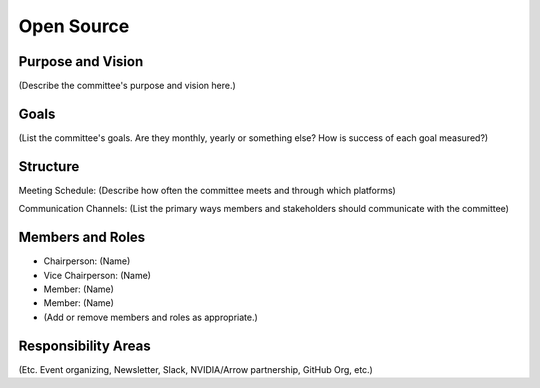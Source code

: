 ======================
Open Source
======================

Purpose and Vision
--------------------

(Describe the committee's purpose and vision here.)


Goals
--------------------

(List the committee's goals. Are they monthly, yearly or something else? How is success of each goal measured?)

Structure
--------------------

Meeting Schedule:
(Describe how often the committee meets and through which platforms)

Communication Channels:
(List the primary ways members and stakeholders should communicate with the committee)


Members and Roles
--------------------

- Chairperson: (Name)
- Vice Chairperson: (Name)
- Member: (Name)
- Member: (Name)
- (Add or remove members and roles as appropriate.)

Responsibility Areas
--------------------
(Etc. Event organizing, Newsletter, Slack, NVIDIA/Arrow partnership, GitHub Org, etc.)
